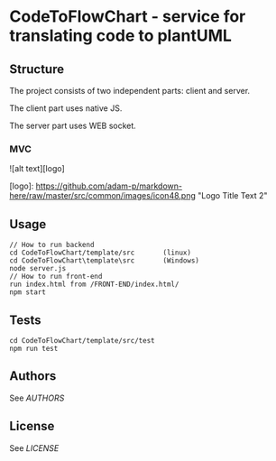 * CodeToFlowChart - service for translating code to plantUML
** Structure
The project consists of two independent parts: client and server.

The client part uses native JS.

The server part uses WEB socket.
*** MVC
![alt text][logo]

[logo]: https://github.com/adam-p/markdown-here/raw/master/src/common/images/icon48.png "Logo Title Text 2"
** Usage
#+begin_src
// How to run backend
cd CodeToFlowChart/template/src       (linux)
cd CodeToFlowChart\template\src       (Windows)
node server.js
// How to run front-end
run index.html from /FRONT-END/index.html/
npm start
#+end_src
** Tests
#+begin_src
cd CodeToFlowChart/template/src/test
npm run test
#+end_src
** Authors
See [[AUTHORS.org][AUTHORS]]

** License
See [[LICENSE][LICENSE]]
